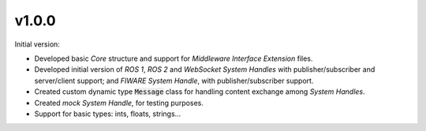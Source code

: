 v1.0.0
^^^^^^

Initial version:

* Developed basic *Core* structure and support for *Middleware Interface Extension* files.

* Developed initial version of *ROS 1*, *ROS 2* and *WebSocket System Handles* with publisher/subscriber
  and server/client support; and *FIWARE System Handle*, with publisher/subscriber support.

* Created custom dynamic type :code:`Message` class for handling content exchange among *System Handles*.

* Created *mock System Handle*, for testing purposes.

* Support for basic types: ints, floats, strings...
